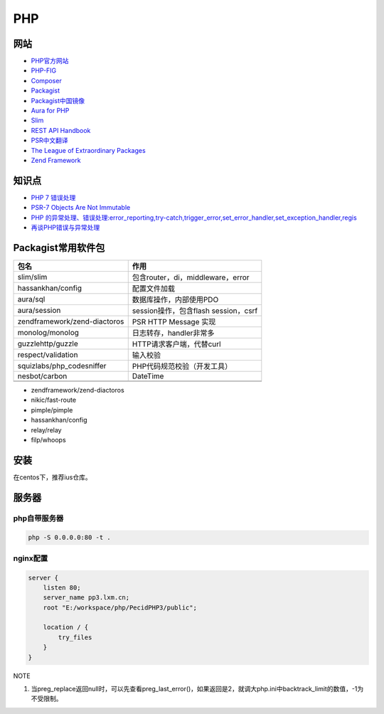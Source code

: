 PHP
===

网站
----

* `PHP官方网站 <http://php.net/>`_
* `PHP-FIG <https://www.php-fig.org/>`_
* `Composer <https://getcomposer.org/>`_
* `Packagist <https://packagist.org/>`_
* `Packagist中国镜像 <https://packagist.laravel-china.org/>`_
* `Aura for PHP <http://auraphp.com/>`_
* `Slim <https://www.slimframework.com/>`_
* `REST API Handbook <https://developer.wordpress.org/rest-api/>`_
* `PSR中文翻译 <https://laravel-china.org/docs/psr>`_
* `The League of Extraordinary Packages <https://github.com/thephpleague>`_
* `Zend Framework <https://github.com/zendframework>`_

知识点
------

* `​PHP 7 错误处理​ <http://php.net/manual/zh/language.errors.php7.php>`_
* `PSR-7 Objects Are Not Immutable <http://andrew.carterlunn.co.uk/programming/2016/05/22/psr-7-is-not-immutable.html>`_
* `PHP 的异常处理、错误处理:error_reporting,try-catch,trigger_error,set_error_handler,set_exception_handler,regis <https://blog.csdn.net/aerchi/article/details/37757751>`_
* `再谈PHP错误与异常处理 <https://www.cnblogs.com/zyf-zhaoyafei/p/6928149.html>`_
  
Packagist常用软件包
-------------------

+-------------------------------+--------------------------------------+
|             包名              |                 作用                 |
+===============================+======================================+
| slim\/slim                    | 包含router，di，middleware，error    |
+-------------------------------+--------------------------------------+
| hassankhan\/config            | 配置文件加载                         |
+-------------------------------+--------------------------------------+
| aura\/sql                     | 数据库操作，内部使用PDO              |
+-------------------------------+--------------------------------------+
| aura\/session                 | session操作，包含flash session，csrf |
+-------------------------------+--------------------------------------+
| zendframework\/zend-diactoros | PSR HTTP Message 实现                |
+-------------------------------+--------------------------------------+
| monolog\/monolog              | 日志转存，handler非常多              |
+-------------------------------+--------------------------------------+
| guzzlehttp\/guzzle            | HTTP请求客户端，代替curl             |
+-------------------------------+--------------------------------------+
| respect\/validation           | 输入校验                             |
+-------------------------------+--------------------------------------+
| squizlabs\/php_codesniffer    | PHP代码规范校验（开发工具）          |
+-------------------------------+--------------------------------------+
| nesbot\/carbon                | DateTime                             |
+-------------------------------+--------------------------------------+
|                               |                                      |
+-------------------------------+--------------------------------------+
|                               |                                      |
+-------------------------------+--------------------------------------+

* zendframework/zend-diactoros
* nikic/fast-route
* pimple/pimple
* hassankhan/config
* relay/relay
* filp/whoops


安装
----

在centos下，推荐ius仓库。

服务器
------

php自带服务器
^^^^^^^^^^^^^

.. code-block:: bash

    php -S 0.0.0.0:80 -t .

nginx配置
^^^^^^^^^

.. code-block:: bash

    server {
        listen 80;
        server_name pp3.lxm.cn;
        root "E:/workspace/php/PecidPHP3/public";

        location / {
            try_files 
        }
    }

NOTE

1. 当preg_replace返回null时，可以先查看preg_last_error()，如果返回是2，就调大php.ini中backtrack_limit的数值，-1为不受限制。